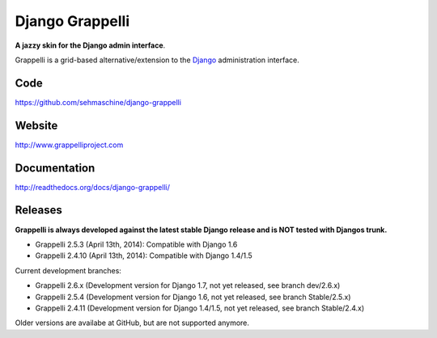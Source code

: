 Django Grappelli
================

**A jazzy skin for the Django admin interface**.

Grappelli is a grid-based alternative/extension to the `Django <http://www.djangoproject.com>`_ administration interface.

Code
----

https://github.com/sehmaschine/django-grappelli

Website
-------

http://www.grappelliproject.com

Documentation
-------------

http://readthedocs.org/docs/django-grappelli/

Releases
--------

**Grappelli is always developed against the latest stable Django release and is NOT tested with Djangos trunk.**

* Grappelli 2.5.3 (April 13th, 2014): Compatible with Django 1.6
* Grappelli 2.4.10 (April 13th, 2014): Compatible with Django 1.4/1.5

Current development branches:

* Grappelli 2.6.x (Development version for Django 1.7, not yet released, see branch dev/2.6.x)
* Grappelli 2.5.4 (Development version for Django 1.6, not yet released, see branch Stable/2.5.x)
* Grappelli 2.4.11 (Development version for Django 1.4/1.5, not yet released, see branch Stable/2.4.x)

Older versions are availabe at GitHub, but are not supported anymore.
